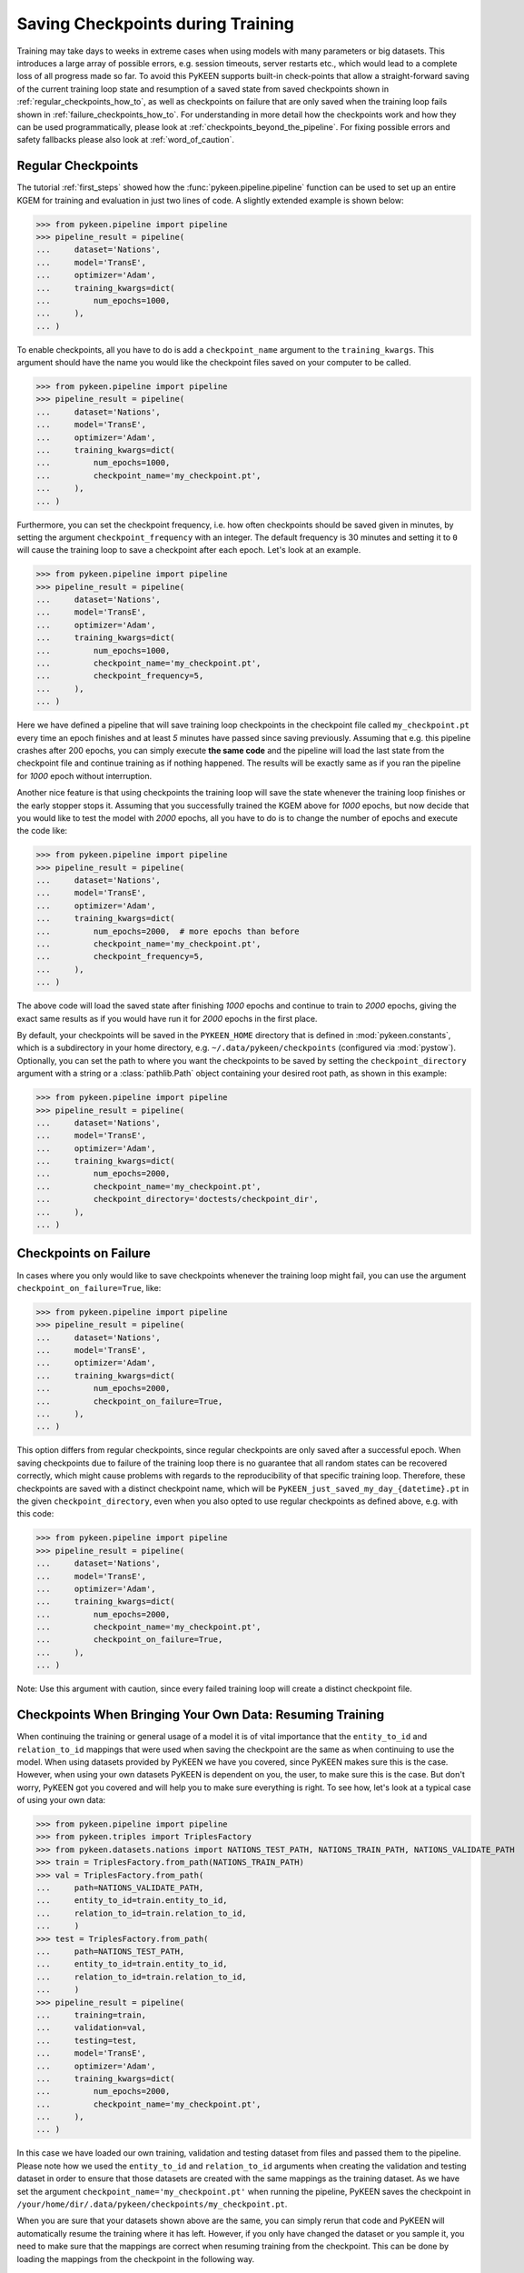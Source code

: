 Saving Checkpoints during Training
==================================
Training may take days to weeks in extreme cases when using models with many parameters or big datasets. This introduces
a large array of possible errors, e.g. session timeouts, server restarts etc., which would lead to a complete loss of
all progress made so far. To avoid this PyKEEN supports built-in check-points that allow a straight-forward saving of
the current training loop state and resumption of a saved state from saved checkpoints shown in
:ref:`regular_checkpoints_how_to`, as well as checkpoints on failure that are only saved when the training loop fails
shown in :ref:`failure_checkpoints_how_to`.
For understanding in more detail how the checkpoints work and how they can be used programmatically, please
look at :ref:`checkpoints_beyond_the_pipeline`.
For fixing possible errors and safety fallbacks please also look at :ref:`word_of_caution`.

.. _regular_checkpoints_how_to:

Regular Checkpoints
-------------------
The tutorial :ref:`first_steps` showed how the :func:`pykeen.pipeline.pipeline` function can be used to set up an entire
KGEM for training and evaluation in just two lines of code. A slightly extended example is shown below:

>>> from pykeen.pipeline import pipeline
>>> pipeline_result = pipeline(
...     dataset='Nations',
...     model='TransE',
...     optimizer='Adam',
...     training_kwargs=dict(
...         num_epochs=1000,
...     ),
... )

To enable checkpoints, all you have to do is add a ``checkpoint_name`` argument to the ``training_kwargs``.
This argument should have the name you would like the checkpoint files saved on your computer to be called.

>>> from pykeen.pipeline import pipeline
>>> pipeline_result = pipeline(
...     dataset='Nations',
...     model='TransE',
...     optimizer='Adam',
...     training_kwargs=dict(
...         num_epochs=1000,
...         checkpoint_name='my_checkpoint.pt',
...     ),
... )

Furthermore, you can set the checkpoint frequency, i.e. how often checkpoints should be saved given in minutes, by
setting the argument ``checkpoint_frequency`` with an integer. The default frequency is 30 minutes and setting it to
``0`` will cause the training loop to save a checkpoint after each epoch.
Let's look at an example.

>>> from pykeen.pipeline import pipeline
>>> pipeline_result = pipeline(
...     dataset='Nations',
...     model='TransE',
...     optimizer='Adam',
...     training_kwargs=dict(
...         num_epochs=1000,
...         checkpoint_name='my_checkpoint.pt',
...         checkpoint_frequency=5,
...     ),
... )

Here we have defined a pipeline that will save training loop checkpoints in the checkpoint file called
``my_checkpoint.pt`` every time an epoch finishes and at least `5` minutes have passed since saving previously.
Assuming that e.g. this pipeline crashes after 200 epochs, you can simply execute **the same code** and the
pipeline will load the last state from the checkpoint file and continue training as if nothing happened. The results
will be exactly same as if you ran the pipeline for `1000` epoch without interruption.

Another nice feature is that using checkpoints the training loop will save the state whenever the training loop finishes
or the early stopper stops it. Assuming that you successfully trained the KGEM above for `1000` epochs, but now decide
that you would like to test the model with `2000` epochs, all you have to do is to change the number of epochs and
execute the code like:

>>> from pykeen.pipeline import pipeline
>>> pipeline_result = pipeline(
...     dataset='Nations',
...     model='TransE',
...     optimizer='Adam',
...     training_kwargs=dict(
...         num_epochs=2000,  # more epochs than before
...         checkpoint_name='my_checkpoint.pt',
...         checkpoint_frequency=5,
...     ),
... )

The above code will load the saved state after finishing `1000` epochs and continue to train to `2000` epochs, giving
the exact same results as if you would have run it for `2000` epochs in the first place.

By default, your checkpoints will be saved in the ``PYKEEN_HOME`` directory that is defined in :mod:`pykeen.constants`,
which is a subdirectory in your home directory, e.g. ``~/.data/pykeen/checkpoints`` (configured via :mod:`pystow`).
Optionally, you can set the path to where you want the checkpoints to be saved by setting the ``checkpoint_directory``
argument with a string or a :class:`pathlib.Path` object containing your desired root path, as shown in this example:

>>> from pykeen.pipeline import pipeline
>>> pipeline_result = pipeline(
...     dataset='Nations',
...     model='TransE',
...     optimizer='Adam',
...     training_kwargs=dict(
...         num_epochs=2000,
...         checkpoint_name='my_checkpoint.pt',
...         checkpoint_directory='doctests/checkpoint_dir',
...     ),
... )

.. _failure_checkpoints_how_to:

Checkpoints on Failure
----------------------
In cases where you only would like to save checkpoints whenever the training loop might fail, you can use the argument
``checkpoint_on_failure=True``, like:

>>> from pykeen.pipeline import pipeline
>>> pipeline_result = pipeline(
...     dataset='Nations',
...     model='TransE',
...     optimizer='Adam',
...     training_kwargs=dict(
...         num_epochs=2000,
...         checkpoint_on_failure=True,
...     ),
... )

This option differs from regular checkpoints, since regular checkpoints are only saved
after a successful epoch. When saving checkpoints due to failure of the training loop there is no guarantee that all
random states can be recovered correctly, which might cause problems with regards to the reproducibility of that
specific training loop. Therefore, these checkpoints are saved with a distinct checkpoint name, which will be
``PyKEEN_just_saved_my_day_{datetime}.pt`` in the given ``checkpoint_directory``, even when you also opted to use
regular checkpoints as defined above, e.g. with this code:

>>> from pykeen.pipeline import pipeline
>>> pipeline_result = pipeline(
...     dataset='Nations',
...     model='TransE',
...     optimizer='Adam',
...     training_kwargs=dict(
...         num_epochs=2000,
...         checkpoint_name='my_checkpoint.pt',
...         checkpoint_on_failure=True,
...     ),
... )

Note: Use this argument with caution, since every failed training loop will create a distinct checkpoint file.

.. _byod_and_checkpoints_training:

Checkpoints When Bringing Your Own Data: Resuming Training
----------------------------------------------------------
When continuing the training or general usage of a model it is of vital importance that the ``entity_to_id`` and
``relation_to_id`` mappings that were used when saving the checkpoint are the same as when continuing to use the model.
When using datasets provided by PyKEEN we have you covered, since PyKEEN makes sure this is the case. However,
when using your own datasets PyKEEN is dependent on you, the user, to make sure this is the case. But don't worry,
PyKEEN got you covered and will help you to make sure everything is right. To see how, let's look at a typical case
of using your own data:

>>> from pykeen.pipeline import pipeline
>>> from pykeen.triples import TriplesFactory
>>> from pykeen.datasets.nations import NATIONS_TEST_PATH, NATIONS_TRAIN_PATH, NATIONS_VALIDATE_PATH
>>> train = TriplesFactory.from_path(NATIONS_TRAIN_PATH)
>>> val = TriplesFactory.from_path(
...     path=NATIONS_VALIDATE_PATH,
...     entity_to_id=train.entity_to_id,
...     relation_to_id=train.relation_to_id,
...     )
>>> test = TriplesFactory.from_path(
...     path=NATIONS_TEST_PATH,
...     entity_to_id=train.entity_to_id,
...     relation_to_id=train.relation_to_id,
...     )
>>> pipeline_result = pipeline(
...     training=train,
...     validation=val,
...     testing=test,
...     model='TransE',
...     optimizer='Adam',
...     training_kwargs=dict(
...         num_epochs=2000,
...         checkpoint_name='my_checkpoint.pt',
...     ),
... )

In this case we have loaded our own training, validation and testing dataset from files and passed them to the pipeline.
Please note how we used the ``entity_to_id`` and ``relation_to_id`` arguments when creating the validation and testing
dataset in order to ensure that those datasets are created with the same mappings as the training dataset.
As we have set the argument ``checkpoint_name='my_checkpoint.pt'`` when running the pipeline, PyKEEN saves the
checkpoint in ``/your/home/dir/.data/pykeen/checkpoints/my_checkpoint.pt``.

When you are sure that your datasets shown above are the same, you can simply rerun that code and PyKEEN will
automatically resume the training where it has left. However, if you only have changed the dataset or you sample it, you
need to make sure that the mappings are correct when resuming training from the checkpoint. This can be done by loading
the mappings from the checkpoint in the following way.

>>> import torch
>>> checkpoint = torch.load('/your/home/dir/.data/pykeen/checkpoints/my_checkpoint.pt')

You have now loaded the checkpoint that contains the mappings, which now can be used to create mappings that match the
model saved in the checkpoint in the following way

>>> from pykeen.triples import TriplesFactory
>>> from pykeen.datasets.nations import NATIONS_TEST_PATH, NATIONS_TRAIN_PATH, NATIONS_VALIDATE_PATH
>>> train = TriplesFactory.from_path(
...     path=NATIONS_TRAIN_PATH,
...     entity_to_id=checkpoint['entity_to_id_dict'],
...     relation_to_id=checkpoint['relation_to_id_dict'],
... )
>>> val = TriplesFactory.from_path(
...     path=NATIONS_VALIDATE_PATH,
...     entity_to_id=checkpoint['entity_to_id_dict'],
...     relation_to_id=checkpoint['relation_to_id_dict'],
... )
>>> test = TriplesFactory.from_path(
...     path=NATIONS_TEST_PATH,
...     entity_to_id=checkpoint['entity_to_id_dict'],
...     relation_to_id=checkpoint['relation_to_id_dict'],
... )

Now you can simply resume the pipeline with the same code as above:

>>> pipeline_result = pipeline(
...     training=train,
...     validation=val,
...     testing=test,
...     model='TransE',
...     optimizer='Adam',
...     training_kwargs=dict(
...         num_epochs=2000,
...         checkpoint_name='my_checkpoint.pt',
...     ),
... )

In case you feel that this is too much work we still got you covered, since PyKEEN will check in the background whether
the provided triples factory mappings match those provided in the checkpoints and will warn you if that is not the case.

.. _byod_and_checkpoints_manually:

Checkpoints and Bring Your Own Data - Loading models manually
-------------------------------------------------------------
Instead of just resuming training with checkpoints as shown above, you can also manually load models from checkpoints
for investigation or performing prediction tasks. This can be done in the following way:

>>> import torch
>>> from pykeen.pipeline import pipeline
>>> from pykeen.triples import TriplesFactory
>>> checkpoint = torch.load('/your/home/dir/.data/pykeen/checkpoints/my_checkpoint.pt')

You have now loaded the checkpoint that contains both the model as well as the ``entity_to_id`` and ``relation_to_id``
mapping from the example above. To load these into PyKEEN you just have to do the following:

>>> from pykeen.datasets.nations import NATIONS_TRAIN_PATH
>>> train = TriplesFactory.from_path(
...     path=NATIONS_TRAIN_PATH,
...     entity_to_id=checkpoint['entity_to_id_dict'],
...     relation_to_id=checkpoint['relation_to_id_dict'],
... )

... now load the model and pass the train triples factory to the model

>>> from pykeen.models import TransE
>>> my_model = TransE(triples_factory=train)
>>> my_model.load_state_dict(checkpoint['model_state_dict'])

Now you have loaded the model and ensured that the mapping in the triples factory is aligned with the model weights.
Enjoy!

.. todo:: Tutorial on recovery from hpo_pipeline.

.. _word_of_caution:

Word of Caution and Possible Errors
-----------------------------------
When using checkpoints and trying out several configurations, which in return result in multiple different checkpoints,
the inherent risk of overwriting checkpoints arises. This would naturally happen when you change the configuration of
the KGEM, but don't change the ``checkpoint_name`` argument.
To prevent this from happening, PyKEEN makes a hash-sum comparison of the configurations of the checkpoint and
the one of the current configuration at hand. When these don't match, PyKEEN won't accept the checkpoint and raise
an error.

In case you want to overwrite the previous checkpoint file with a new configuration, you have to delete it explicitly.
The reason for this behavior is three-fold:

1. This allows a very easy and user friendly way of resuming an interrupted training loop by simply re-running
   the exact same code.
2. By explicitly requiring to name the checkpoint files the user controls the naming of the files and thus makes
   it easier to keep an overview.
3. Creating new checkpoint files implicitly for each run will lead most users to inadvertently spam their file systems
   with unused checkpoints that with ease can add up to hundred of GBs when running many experiments.

.. _checkpoints_beyond_the_pipeline:

Checkpoints beyond the Pipeline and Technicalities
--------------------------------------------------
Currently, PyKEEN only supports checkpoints for training loops, implemented in the class
:class:`pykeen.training.TrainingLoop`. When using the :func:`pykeen.pipeline.pipeline` function as defined above, the
pipeline actually uses the training loop functionality. Accordingly, those checkpoints save the states of the
training loop and not the pipeline itself. Therefore, the checkpoints won't contain evaluation results that reside in
the pipeline. However, PyKEEN makes sure the final results of the pipeline using training loop checkpoints are exactly
the same compared to running uninterrupted without checkpoints, also for the evaluation results!

To show how to use the checkpoint functionality without the pipeline, we define a KGEM first:

>>> from pykeen.models import TransE
>>> from pykeen.training import SLCWATrainingLoop
>>> from pykeen.triples import TriplesFactory
>>> from torch.optim import Adam
>>> triples_factory = Nations().training
>>> model = TransE(
...     triples_factory=triples_factory,
...     random_seed=123,
... )
>>> optimizer = Adam(params=model.get_grad_params())
>>> training_loop = SLCWATrainingLoop(model=model, optimizer=optimizer)

At this point we have a model, dataset and optimizer all setup in a training loop and are ready to train the model with
the ``training_loop``'s method :func:`pykeen.training.TrainingLoop.train`. To enable checkpoints all you have to do is
setting the function argument ``checkpoint_name`` to the name you would like it to have.
Furthermore, you can set the checkpoint frequency, i.e. how often checkpoints should be saved given in minutes, by
setting the argument ``checkpoint_frequency`` with an integer. The default frequency is 30 minutes and setting it to
``0`` will cause the training loop to save a checkpoint after each epoch.
Optionally, you can set the path to where you want the checkpoints to be saved by setting the ``checkpoint_directory``
argument with a string or a :class:`pathlib.Path` object containing your desired root path. If you didn't set the
``checkpoint_directory`` argument, your checkpoints will be saved in the ``PYKEEN_HOME`` directory that is defined in
:mod:`pykeen.constants`, which is a subdirectory in your home directory, e.g. ``~/.data/pykeen/checkpoints``.

Here is an example:

>>> losses = training_loop.train(
...     num_epochs=1000,
...     checkpoint_name='my_checkpoint.pt',
...     checkpoint_frequency=5,
... )

With this code we have started the training loop with the above defined KGEM. The training loop will save a checkpoint
in the ``my_checkpoint.pt`` file, which will be saved in the ``~/.data/pykeen/checkpoints/`` directory, since we haven't
set the argument ``checkpoint_directory``.
The checkpoint file will be saved after 5 minutes since starting the training loop or the last time a checkpoint was
saved and the epoch finishes, i.e. when one epoch takes 10 minutes the checkpoint will be saved after 10 minutes.
In addition, checkpoints are always saved when the early stopper stops the training loop or the last epoch was finished.

Let's assume you were anticipative, saved checkpoints and your training loop crashed after 200 epochs.
Now you would like to resume from the last checkpoint. All you have to do is to rerun the **exact same code** as above
and PyKEEN will smoothly start from the given checkpoint. Since PyKEEN stores all random states as well as the
states of the model, optimizer and early stopper, the results will be exactly the same compared to running the
training loop uninterruptedly. Of course, PyKEEN will also continue saving new checkpoints even when
resuming from a previous checkpoint.

On top of resuming interrupted training loops you can also resume training loops that finished successfully.
E.g. the above training loop finished successfully after 1000 epochs, but you would like to
train the same model from that state for 2000 epochs. All you have have to do is to change the argument
``num_epochs`` in the above code to:

>>> losses = training_loop.train(
...     num_epochs=2000,
...     checkpoint_name='my_checkpoint.pt',
...     checkpoint_frequency=5,
... )

and now the training loop will resume from the state at 1000 epochs and continue to train until 2000 epochs.

As shown in :ref:`failure_checkpoints_how_to`, you can also save checkpoints only in cases where the
training loop fails. To do this you just have to set the argument `checkpoint_on_failure=True`, like:

>>> losses = training_loop.train(
...     num_epochs=2000,
...     checkpoint_directory='/my/secret/dir',
...     checkpoint_on_failure=True,
... )

This code will save a checkpoint in case the training loop fails. Note how we also chose a new checkpoint directory by
setting the `checkpoint_directory` argument to ``/my/secret/dir``.
